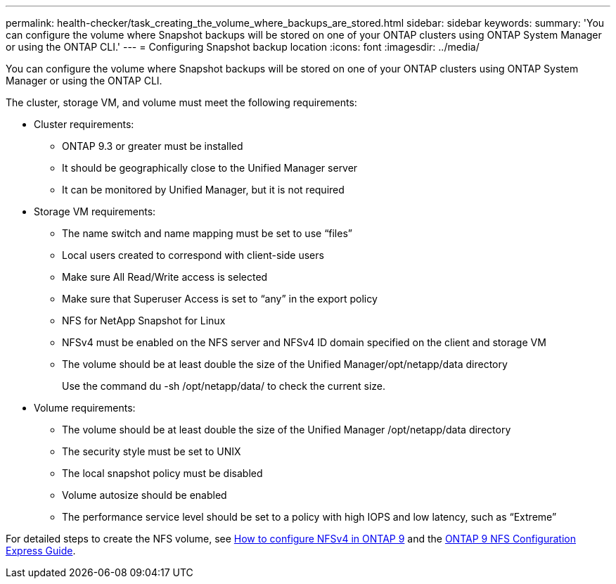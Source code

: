 ---
permalink: health-checker/task_creating_the_volume_where_backups_are_stored.html
sidebar: sidebar
keywords: 
summary: 'You can configure the volume where Snapshot backups will be stored on one of your ONTAP clusters using ONTAP System Manager or using the ONTAP CLI.'
---
= Configuring Snapshot backup location
:icons: font
:imagesdir: ../media/

[.lead]
You can configure the volume where Snapshot backups will be stored on one of your ONTAP clusters using ONTAP System Manager or using the ONTAP CLI.

The cluster, storage VM, and volume must meet the following requirements:

* Cluster requirements:
 ** ONTAP 9.3 or greater must be installed
 ** It should be geographically close to the Unified Manager server
 ** It can be monitored by Unified Manager, but it is not required
* Storage VM requirements:
 ** The name switch and name mapping must be set to use "`files`"
 ** Local users created to correspond with client-side users
 ** Make sure All Read/Write access is selected
 ** Make sure that Superuser Access is set to "`any`" in the export policy
 ** NFS for NetApp Snapshot for Linux
 ** NFSv4 must be enabled on the NFS server and NFSv4 ID domain specified on the client and storage VM
 ** The volume should be at least double the size of the Unified Manager/opt/netapp/data directory
+
Use the command du -sh /opt/netapp/data/ to check the current size.
* Volume requirements:
 ** The volume should be at least double the size of the Unified Manager /opt/netapp/data directory
 ** The security style must be set to UNIX
 ** The local snapshot policy must be disabled
 ** Volume autosize should be enabled
 ** The performance service level should be set to a policy with high IOPS and low latency, such as "`Extreme`"

For detailed steps to create the NFS volume, see https://kb.netapp.com/Advice_and_Troubleshooting/Data_Storage_Software/ONTAP_OS/How_to_configure_NFSv4_in_Cluster-Mode[How to configure NFSv4 in ONTAP 9] and the http://docs.netapp.com/ontap-9/topic/com.netapp.doc.exp-nfsv3-cg/home.html[ONTAP 9 NFS Configuration Express Guide].
